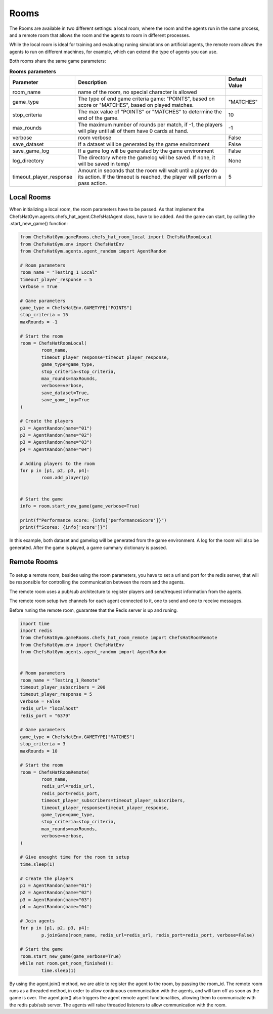 Rooms
========================================================

 .. image:: ../../gitImages/GameCommunicationDiagram_Room.png
	:alt: Chef's Hat Environment Diagram
	:align: center


The Rooms are available in two different settings: a local room, where the room and the agents run in the same process, and a remote room that allows the room and the agents to room in different processes.

While the local room is ideal for training and evaluating runing simulations on artificial agents, the remote room allows the agents to run on different machines, for example, which can extend the type of agents you can use.


Both rooms share the same game parameters:

.. list-table:: **Rooms parameters**
   :widths: auto
   :header-rows: 1

   * - Parameter
     - Description
     - Default Value
   * - room_name
     - name of the room, no special character is allowed
     - 
   * - game_type
     - The type of end game criteria game: "POINTS", based on score or "MATCHES", based on played matches. 
     - "MATCHES"
   * - stop_criteria
     - The max value of "POINTS" or "MATCHES" to determine the end of the game.
     - 10
   * - max_rounds
     - The maximum number of rounds per match, if -1, the players will play until all of them have 0 cards at hand.
     - -1
   * - verbose
     - room verbose
     - False
   * - save_dataset
     - If a dataset will be generated by the game environment
     - False  
   * - save_game_log
     - If a game log will be generated by the game environment
     - False  
   * - log_directory
     - The directory where the gamelog will be saved. If none, it will be saved in temp/
     - None
   * - timeout_player_response
     - Amount in seconds that the room will wait until a player do its action. If the timeout is reached, the player will perform a pass action.
     - 5          
     

Local Rooms
^^^^^^^^^^^^^^^^^^^
When initializing a local room, the room parameters have to be passed. As that implement the ChefsHatGym.agents.chefs_hat_agent.ChefsHatAgent class, have to be added. And the game can start, by calling the .start_new_game() function:

.. code-block:: python

	
	from ChefsHatGym.gameRooms.chefs_hat_room_local import ChefsHatRoomLocal
	from ChefsHatGym.env import ChefsHatEnv
	from ChefsHatGym.agents.agent_random import AgentRandon

	# Room parameters
	room_name = "Testing_1_Local"
	timeout_player_response = 5
	verbose = True

	# Game parameters
	game_type = ChefsHatEnv.GAMETYPE["POINTS"]
	stop_criteria = 15
	maxRounds = -1

	# Start the room
	room = ChefsHatRoomLocal(
		room_name,
		timeout_player_response=timeout_player_response,
		game_type=game_type,
		stop_criteria=stop_criteria,
		max_rounds=maxRounds,
		verbose=verbose,
		save_dataset=True,
		save_game_log=True
	)

	# Create the players
	p1 = AgentRandon(name="01")
	p2 = AgentRandon(name="02")
	p3 = AgentRandon(name="03")
	p4 = AgentRandon(name="04")

	# Adding players to the room
	for p in [p1, p2, p3, p4]:
		room.add_player(p)


	# Start the game
	info = room.start_new_game(game_verbose=True)

	print(f"Performance score: {info['performanceScore']}")
	print(f"Scores: {info['score']}")


In this example, both dataset and gamelog will be generated from the game environment. A log for the room will also be generated. After the game is played, a game summary dictionary is passed.


Remote Rooms
^^^^^^^^^^^^^^^^^^^^^^^^^^^^
	
 .. image:: ../../gitImages/GameCommunicationDiagram_Remote.png
	:alt: Chef's Hat Environment Diagram Remote room
	:align: center

To setup a remote room, besides using the room parameters, you have to set a url and port for the redis server, that will be responsible for controlling the communication between the room and the agents.

The remote room uses a pub/sub architecture to register players and send/request information from the agents. 

The remote room setup two channels for each agent connected to it, one to send and one to receive messages.

Before runing the remote room, guarantee that the Redis server is up and runing.


.. code-block:: python

	
	import time
	import redis
	from ChefsHatGym.gameRooms.chefs_hat_room_remote import ChefsHatRoomRemote
	from ChefsHatGym.env import ChefsHatEnv
	from ChefsHatGym.agents.agent_random import AgentRandon

	
	# Room parameters
	room_name = "Testing_1_Remote"
	timeout_player_subscribers = 200
	timeout_player_response = 5
	verbose = False
	redis_url= "localhost"
	redis_port = "6379"

	# Game parameters
	game_type = ChefsHatEnv.GAMETYPE["MATCHES"]
	stop_criteria = 3
	maxRounds = 10

	# Start the room
	room = ChefsHatRoomRemote(
		room_name,
		redis_url=redis_url,
		redis_port=redis_port,
		timeout_player_subscribers=timeout_player_subscribers,
		timeout_player_response=timeout_player_response,
		game_type=game_type,
		stop_criteria=stop_criteria,
		max_rounds=maxRounds,
		verbose=verbose,
	)

	# Give enought time for the room to setup
	time.sleep(1)

	# Create the players
	p1 = AgentRandon(name="01")
	p2 = AgentRandon(name="02")
	p3 = AgentRandon(name="03")
	p4 = AgentRandon(name="04")

	# Join agents
	for p in [p1, p2, p3, p4]:
		p.joinGame(room_name, redis_url=redis_url, redis_port=redis_port, verbose=False)

	# Start the game
	room.start_new_game(game_verbose=True)
	while not room.get_room_finished():
		time.sleep(1)


By using the agent.join() method, we are able to register the agent to the room, by passing the room_id. The remote room runs as a threaded method, in order to allow continuous communication with the agents, and will turn off as soon as the game is over.
The agent.join() also triggers the agent remote agent functionalities, allowing them to communicate with the redis pub/sub server. The agents will raise threaded listeners to allow communication with the room.